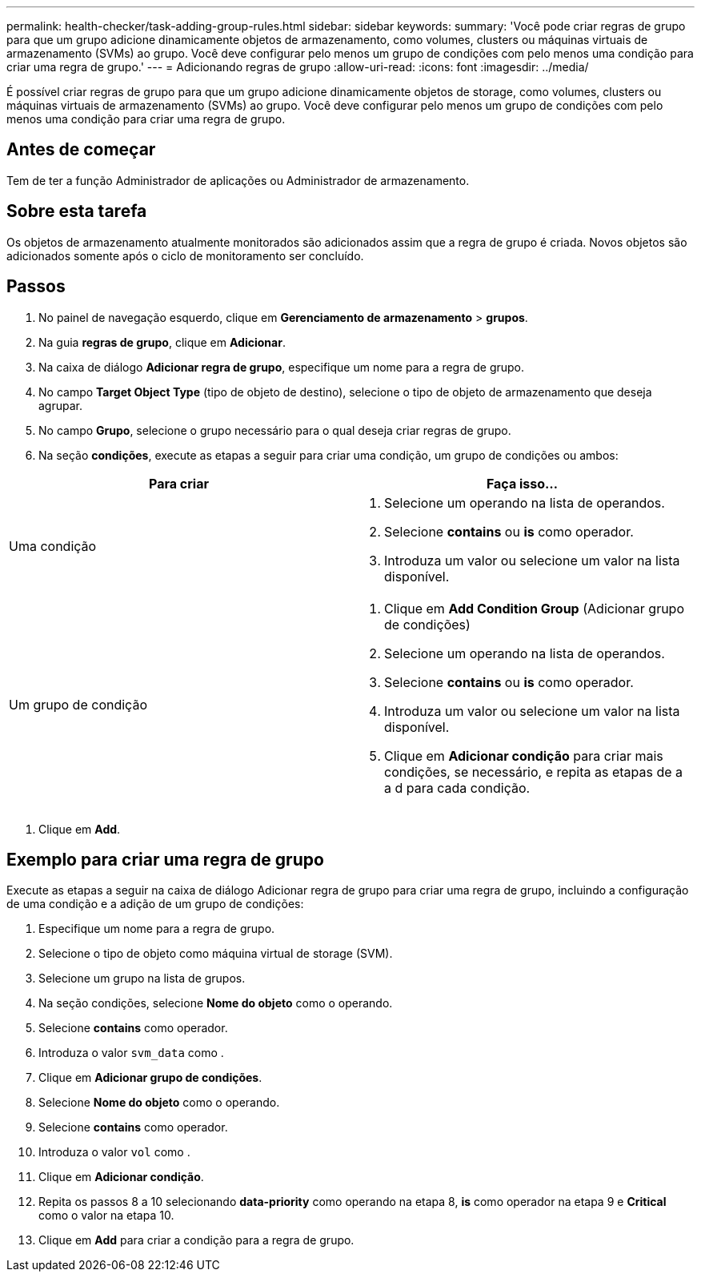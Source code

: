 ---
permalink: health-checker/task-adding-group-rules.html 
sidebar: sidebar 
keywords:  
summary: 'Você pode criar regras de grupo para que um grupo adicione dinamicamente objetos de armazenamento, como volumes, clusters ou máquinas virtuais de armazenamento (SVMs) ao grupo. Você deve configurar pelo menos um grupo de condições com pelo menos uma condição para criar uma regra de grupo.' 
---
= Adicionando regras de grupo
:allow-uri-read: 
:icons: font
:imagesdir: ../media/


[role="lead"]
É possível criar regras de grupo para que um grupo adicione dinamicamente objetos de storage, como volumes, clusters ou máquinas virtuais de armazenamento (SVMs) ao grupo. Você deve configurar pelo menos um grupo de condições com pelo menos uma condição para criar uma regra de grupo.



== Antes de começar

Tem de ter a função Administrador de aplicações ou Administrador de armazenamento.



== Sobre esta tarefa

Os objetos de armazenamento atualmente monitorados são adicionados assim que a regra de grupo é criada. Novos objetos são adicionados somente após o ciclo de monitoramento ser concluído.



== Passos

. No painel de navegação esquerdo, clique em *Gerenciamento de armazenamento* > *grupos*.
. Na guia *regras de grupo*, clique em *Adicionar*.
. Na caixa de diálogo *Adicionar regra de grupo*, especifique um nome para a regra de grupo.
. No campo *Target Object Type* (tipo de objeto de destino), selecione o tipo de objeto de armazenamento que deseja agrupar.
. No campo *Grupo*, selecione o grupo necessário para o qual deseja criar regras de grupo.
. Na seção *condições*, execute as etapas a seguir para criar uma condição, um grupo de condições ou ambos:


[cols="2*"]
|===
| Para criar | Faça isso... 


 a| 
Uma condição
 a| 
. Selecione um operando na lista de operandos.
. Selecione *contains* ou *is* como operador.
. Introduza um valor ou selecione um valor na lista disponível.




 a| 
Um grupo de condição
 a| 
. Clique em *Add Condition Group* (Adicionar grupo de condições)
. Selecione um operando na lista de operandos.
. Selecione *contains* ou *is* como operador.
. Introduza um valor ou selecione um valor na lista disponível.
. Clique em *Adicionar condição* para criar mais condições, se necessário, e repita as etapas de a a d para cada condição.


|===
. Clique em *Add*.




== Exemplo para criar uma regra de grupo

Execute as etapas a seguir na caixa de diálogo Adicionar regra de grupo para criar uma regra de grupo, incluindo a configuração de uma condição e a adição de um grupo de condições:

. Especifique um nome para a regra de grupo.
. Selecione o tipo de objeto como máquina virtual de storage (SVM).
. Selecione um grupo na lista de grupos.
. Na seção condições, selecione *Nome do objeto* como o operando.
. Selecione *contains* como operador.
. Introduza o valor `svm_data` como .
. Clique em *Adicionar grupo de condições*.
. Selecione *Nome do objeto* como o operando.
. Selecione *contains* como operador.
. Introduza o valor `vol` como .
. Clique em *Adicionar condição*.
. Repita os passos 8 a 10 selecionando *data-priority* como operando na etapa 8, *is* como operador na etapa 9 e *Critical* como o valor na etapa 10.
. Clique em *Add* para criar a condição para a regra de grupo.

